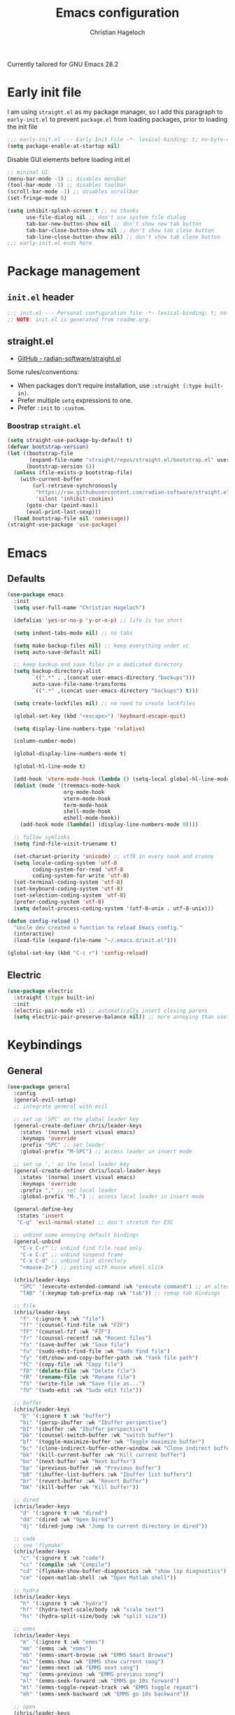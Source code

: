 #+title: Emacs configuration
#+author: Christian Hageloch

Currently tailored for GNU Emacs 28.2

* Early init file
:PROPERTIES:
:header-args: :tangle early-init.el
:END:

I am using ~straight.el~ as my package manager, so I add this paragraph to ~early-init.el~ to prevent ~package.el~ from loading packages, prior to loading the init file

#+begin_src emacs-lisp
  ;;; early-init.el --- Early Init File -*- lexical-binding: t; no-byte-compile: t -*-
  (setq package-enable-at-startup nil)
#+end_src

Disable GUI elements before loading init.el
#+begin_src emacs-lisp
  ;; minimal UI
  (menu-bar-mode -1) ;; disables menubar
  (tool-bar-mode -1) ;; disables toolbar
  (scroll-bar-mode -1) ;; disables scrollbar
  (set-fringe-mode 0)

  (setq inhibit-splash-screen t ;; no thanks
        use-file-dialog nil ;; don't use system file dialog
        tab-bar-new-button-show nil ;; don't show new tab button
        tab-bar-close-button-show nil ;; don't show tab close button
        tab-line-close-button-show nil) ;; don't show tab close button
  ;;; early-init.el ends here
#+end_src


* Package management
:PROPERTIES:
:header-args: :tangle init.el
:END:

** ~init.el~ header

#+begin_src emacs-lisp
;;; init.el --- Personal configuration file -*- lexical-binding: t; no-byte-compile: t; -*-
;; NOTE: init.el is generated from readme.org.
#+end_src

** straight.el

- [[https://github.com/raxod502/straight.el][GitHub - radian-software/straight.el]]

Some rules/conventions:

- When packages don't require installation, use ~:straight (:type built-in)~.
- Prefer multiple ~setq~ expressions to one.
- Prefer ~:init~ to ~:custom~.


*** Boostrap ~straight.el~

#+begin_src emacs-lisp
(setq straight-use-package-by-default t)
(defvar bootstrap-version)
(let ((bootstrap-file
       (expand-file-name "straight/repos/straight.el/bootstrap.el" user-emacs-directory))
      (bootstrap-version 6))
  (unless (file-exists-p bootstrap-file)
    (with-current-buffer
        (url-retrieve-synchronously
         "https://raw.githubusercontent.com/radian-software/straight.el/develop/install.el"
         'silent 'inhibit-cookies)
      (goto-char (point-max))
      (eval-print-last-sexp)))
  (load bootstrap-file nil 'nomessage))
(straight-use-package 'use-package)
#+end_src


* Emacs
:PROPERTIES:
:header-args: :tangle init.el
:END:

** Defaults

#+begin_src emacs-lisp
  (use-package emacs
    :init
    (setq user-full-name "Christian Hageloch")

    (defalias 'yes-or-no-p 'y-or-n-p) ;; life is too short

    (setq indent-tabs-mode nil) ;; no tabs

    (setq make-backup-files nil) ;; keep everything under vc 
    (setq auto-save-default nil)

    ;; keep backup and save files in a dedicated directory
    (setq backup-directory-alist
          `((".*" . ,(concat user-emacs-directory "backups")))
          auto-save-file-name-transforms
          `((".*" ,(concat user-emacs-directory "backups") t)))

    (setq create-lockfiles nil) ;; no need to create lockfiles

    (global-set-key (kbd "<escape>") 'keyboard-escape-quit)

    (setq display-line-numbers-type 'relative)

    (column-number-mode)

    (global-display-line-numbers-mode t)

    (global-hl-line-mode t)

    (add-hook 'vterm-mode-hook (lambda () (setq-local global-hl-line-mode nil)))
    (dolist (mode '(treemacs-mode-hook
                    org-mode-hook
                    vterm-mode-hook
                    term-mode-hook
                    shell-mode-hook
                    eshell-mode-hook))
      (add-hook mode (lambda() (display-line-numbers-mode 0))))

    ;; follow symlinks
    (setq find-file-visit-truename t)

    (set-charset-priority 'unicode) ;; utf8 in every nook and cranny
    (setq locale-coding-system 'utf-8
          coding-system-for-read 'utf-8
          coding-system-for-write 'utf-8)
    (set-terminal-coding-system 'utf-8)
    (set-keyboard-coding-system 'utf-8)
    (set-selection-coding-system 'utf-8)
    (prefer-coding-system 'utf-8)
    (setq default-process-coding-system '(utf-8-unix . utf-8-unix)))

  (defun config-reload ()
    "Uncle dev created a function to reload Emacs config."
    (interactive)
    (load-file (expand-file-name "~/.emacs.d/init.el")))

  (global-set-key (kbd "C-c r") 'config-reload)
#+end_src

** Electric

#+begin_src emacs-lisp
(use-package electric
  :straight (:type built-in)
  :init
  (electric-pair-mode +1) ;; automatically insert closing parens 
  (setq electric-pair-preserve-balance nil)) ;; more annoying than useful
#+end_src


* Keybindings
:PROPERTIES:
:header-args: :tangle init.el
:END:

** General

#+begin_src emacs-lisp
  (use-package general
    :config
    (general-evil-setup)
    ;; integrate general with evil

    ;; set up 'SPC' as the global leader key
    (general-create-definer chris/leader-keys
      :states '(normal insert visual emacs)
      :keymaps 'override
      :prefix "SPC" ;; set leader
      :global-prefix "M-SPC") ;; access leader in insert mode

    ;; set up ',' as the local leader key
    (general-create-definer chris/local-leader-keys
      :states '(normal insert visual emacs)
      :keymaps 'override
      :prefix "," ;; set local leader
      :global-prefix "M-,") ;; access local leader in insert mode

    (general-define-key
     :states 'insert
     "C-g" 'evil-normal-state) ;; don't stretch for ESC

    ;; unbind some annoying default bindings
    (general-unbind
      "C-x C-r"	;; unbind find file read only
      "C-x C-z"	;; unbind suspend frame
      "C-x C-d"	;; unbind list directory
      "<mouse-2>") ;; pasting with mouse wheel click

    (chris/leader-keys
      "SPC" '(execute-extended-command :wk "execute command") ;; an alternative to 'M-x'
      "TAB" '(:keymap tab-prefix-map :wk "tab")) ;; remap tab bindings

    ;; file
    (chris/leader-keys
      "f" '(:ignore t :wk "file")
      "ff" '(counsel-find-file :wk "FZF")
      "fF" '(counsel-fzf :wk "FZF")
      "fr" '(counsel-recentf :wk "Recent files")
      "fs" '(save-buffer :wk "Save file")
      "fu" '(sudo-edit-find-file :wk "Sudo find file")
      "fy" '(dt/show-and-copy-buffer-path :wk "Yank file path")
      "fC" '(copy-file :wk "Copy file")
      "fD" '(delete-file :wk "Delete file")
      "fR" '(rename-file :wk "Rename file")
      "fS" '(write-file :wk "Save file as...")
      "fU" '(sudo-edit :wk "Sudo edit file"))

    ;; buffer 
    (chris/leader-keys
      "b" '(:ignore t :wk "buffer")
      "bi" '(persp-ibuffer :wk "Ibuffer perspective")
      "bI" '(ibuffer :wk "Ibuffer perspective")
      "bb" '(counsel-switch-buffer :wk "switch buffer")
      "bf" '(toggle-maximize-buffer :wk "Toggle maximize buffer")
      "bc" '(clone-indirect-buffer-other-window :wk "Clone indirect buffer other window")
      "bk" '(kill-current-buffer :wk "Kill current buffer")
      "bn" '(next-buffer :wk "Next buffer")
      "bp" '(previous-buffer :wk "Previous buffer")
      "bB" '(ibuffer-list-buffers :wk "Ibuffer list buffers")
      "br" '(revert-buffer :wk "Revert Buffer")
      "bK" '(kill-buffer :wk "Kill buffer"))

    ;; dired
    (chris/leader-keys
      "d" '(:ignore t :wk "dired")
      "dd" '(dired :wk "Open Dired")
      "dj" '(dired-jump :wk "Jump to current directory in dired"))

    ;; code
    ;; see 'flymake'
    (chris/leader-keys
      "c" '(:ignore t :wk "code")
      "cc" '(compile :wk "Compile")
      "cd" '(flymake-show-buffer-diagnostics :wk "show lsp diagnostics")
      "cm" '(open-matlab-shell :wk "Open Matlab shell"))

    ;; hydra
    (chris/leader-keys
      "h" '(:ignore t :wk "hydra")
      "hf" '(hydra-text-scale/body :wk "scale text")
      "hs" '(hydra-split-size/body :wk "split size"))

    ;; emms
    (chris/leader-keys
      "m" '(:ignore t :wk "emms")
      "mm" '(emms :wk "emms")
      "mb" '(emms-smart-browse :wk "EMMS Smart Browse")
      "mi" '(emms-show :wk "EMMS show current song")
      "mn" '(emms-next :wk "EMMS next song")
      "mp" '(emms-previous :wk "EMMS previous song")
      "ml" '(emms-seek-forward :wk "EMMS go 10s forward")
      "mt" '(emms-toggle-repeat-track :wk "EMMS toggle repeat")
      "mh" '(emms-seek-backward :wk "EMMS go 10s backward"))

    ;; open
    (chris/leader-keys
      "o" '(:ignore t :wk "open")
      "ot" '(vterm :wk "Vterm")))
#+end_src


** Evil

Vim motions are the superior way of text editing.

#+begin_src emacs-lisp
  (use-package evil
    :general
    (chris/leader-keys
      "w" '(:keymap evil-window-map :wk "window")) ;; window bindings
    :init
    (setq evil-search-module 'isearch)

    (setq evil-want-C-u-scroll t) ;; allow scroll up with 'C-u'
    (setq evil-want-C-d-scroll t) ;; allow scroll down with 'C-d'

    (setq evil-want-integration t) ;; necessary for evil collection
    (setq evil-want-keybinding nil)

    (setq evil-split-window-below t)
    (setq evil-vsplit-window-right t)

    (setq evil-want-C-i-jump nil) ;; hopefully this will fix weird tab behaviour

    (setq evil-undo-system 'undo-redo) ;; undo via 'u', and redo the undone change via 'C-r'; only available in emacs 28+.
    :config
    (evil-mode t) ;; globally enable evil mode
    ;; set the initial state for some kinds of buffers.
    (evil-set-initial-state 'messages-buffer-mode 'normal)
    (evil-set-initial-state 'dashboard-mode 'normal)
    ;; buffers in which I want to immediately start typing should be in 'insert' state by default.
    (evil-set-initial-state 'eshell-mode 'insert)
    (evil-set-initial-state 'magit-diff-mode 'insert))
#+end_src

*** Evil collection

Evil everywhere.

#+begin_src emacs-lisp
(use-package evil-collection ;; evilifies a bunch of things
    :after evil
    :init
    (setq evil-collection-outline-bind-tab-p t) ;; '<TAB>' cycles visibility in 'outline-minor-mode'
    ;; If I want to incrementally enable evil-collection mode-by-mode, I can do something like the following:
    ;; (setq evil-collection-mode-list nil) ;; I don't like surprises
    ;; (add-to-list 'evil-collection-mode-list 'magit) ;; evilify magit
    ;; (add-to-list 'evil-collection-mode-list '(pdf pdf-view)) ;; evilify pdf-view
    :config
    (evil-collection-init))
#+end_src

*** Evil commentary

Port of Tim Pope's commentary package

#+begin_src emacs-lisp
(use-package evil-commentary
  :after evil
  :config
  (evil-commentary-mode)) ;; globally enable evil-commentary
#+end_src

*** Link hint

#+begin_src emacs-lisp
  (use-package link-hint
    :general
    (chris/leader-keys
     "l" '(link-hint-open-link :wk "open link"))
    :config
    (setq browse-url-browser-function 'browse-url-firefox)
    (setq link-hint-avy-style 'pre))
#+end_src

** Whichkey

#+begin_src emacs-lisp
  (use-package which-key
    :after evil
    :init (which-key-mode)
    :config
    (which-key-setup-minibuffer))
#+end_src


* Appearance
:PROPERTIES:
:header-args: :tangle init.el
:END:

** Fonts
#+begin_src emacs-lisp
  (defvar chris/default-font-size 90)
  (defvar chris/default-variable-font-size 120)

  (set-face-attribute 'default nil :font "Monoid" :height chris/default-font-size)
  (set-face-attribute 'fixed-pitch nil :font "Monoid" :height chris/default-font-size)
  (set-face-attribute 'variable-pitch nil :font "Source Code Pro" :height chris/default-variable-font-size :weight 'regular)
  (add-to-list 'default-frame-alist '(font . "Monoid-9"))
#+end_src

** Icons

#+begin_src emacs-lisp
  (use-package all-the-icons)

  (use-package all-the-icons-dired
    :hook
    (dired-mode . all-the-icons-dired-mode))

  (use-package all-the-icons-ibuffer
    :hook (ibuffer-mode . all-the-icons-ibuffer-mode))

  (use-package diredfl
    :hook (dired-mode . diredfl-mode))
#+end_src

** Useful output

#+begin_src emacs-lisp
  ;; some useful output to display in the modeline
  (display-battery-mode 1)
  (column-number-mode 1)


  ;; display the current time and date in the minibuffer
  (defun display-current-time ()
    (interactive)
    (message (format-time-string "%Y-%m-%d %H:%M:%S")))
  (define-key global-map (kbd "<f1>") #'display-current-time)


  ;; display wifi/eth/vpn status in the minibuffer
  (defun display-wifi-status ()
    (interactive)
    (message (shell-command-to-string "sb-internet-emacs")))
  (define-key global-map (kbd "<f2>") #'display-wifi-status)
#+end_src

** Beacon

Keep track of the cursor

#+begin_src emacs-lisp
  (use-package beacon
    :init
    (beacon-mode 1))
#+end_src

** Theme

The Modus-Themes are the best themes to use. Change my mind.

#+begin_src emacs-lisp
  (use-package modus-themes
    :init
    (setq modus-themes-bold-constructs t
          modus-themes-italic-construct nil
          modus-themes-subtle-line-numbers nil
          modus-themes-mode-line '(borderless)
          modus-themes-syntax '(yellow-comments faint green-strings)
          modus-themes-headings
          '((1 . (1.5))
            (2 . (1.3))
            (3 . (1.1))
            (t . (1.0)))
          modus-themes-org-blocks 'gray-background))
  (define-key global-map (kbd "C-c t") #'modus-themes-toggle)
  (load-theme 'modus-vivendi t)
#+end_src

** Mode line

Minimal mode line.

#+begin_src emacs-lisp
  (use-package doom-modeline
    :init
    (setq doom-modeline-height 26
	  doom-modeline-icon t 
	  doom-modeline-lsp t)
    (doom-modeline-mode 1))
#+end_src


* Organization
:PROPERTIES:
:header-args: :tangle init.el
:END:

** Better bottom menu

#+begin_src emacs-lisp
  ;; ivy and counsel
  (use-package ivy
    :bind (("C-s" . swiper)
           :map ivy-minibuffer-map
           ("TAB" . ivy-alt-done)
           ("C-l" . ivy-alt-done)
           ("C-j" . ivy-next-line)
           ("C-k" . ivy-previous-line)
           :map ivy-switch-buffer-map
           ("C-k" . ivy-previous-line)
           ("C-l" . ivy-done)
           ("C-d" . ivy-switch-buffer-kill)
           :map ivy-reverse-i-search-map
           ("C-k" . ivy-previous-line)
           ("C-d" . ivy-reverse-i-search-kill))
    :config
    (ivy-mode 1))

  ;; completion
  (use-package ivy-rich
    :after ivy
    :init
    (ivy-rich-mode 1))

  ;; completion engine
  (use-package counsel
    :config
    (counsel-mode 1))

  ;; improved candidate sorting
  (use-package ivy-prescient
    :after counsel
    :custom
    (ivy-prescient-enable-filtering nil)
    :config
    ;; Uncomment the following line to have sorting remembered across sessions!
                                          ;(prescient-persist-mode 1)
    (ivy-prescient-mode 1))


  ;; anzu
  (use-package evil-anzu
    :after evil
    :init
    (global-anzu-mode))

#+end_src

** file management 

*** Sudo edit

#+begin_src emacs-lisp
  (use-package sudo-edit)
#+end_src

*** 0x0

#+begin_src emacs-lisp
  (use-package 0x0
    :general
    (chris/leader-keys
     "x" '(:ignore t :wk "web")
     "x;" '(0x0-dwim t :wk "0x0 dwim")
     "xt" '(0x0-upload-text :wk "0x0 upload text")
     "xf" '(0x0-upload-file :wk "0x0 upload file")
     "xk" '(0x0-upload-kill-ring :wk "0x0 upload kill ring")
     "xp" '(0x0-popup :wk "0x0 popup")
     "xs" '(0x0-shorten-uri :wk "0x0 shorten url")))
#+end_src

** Projectile

#+begin_src emacs-lisp
  (use-package projectile
    :general
    (chris/leader-keys "p" '(:keymap projectile-command-map :wk "projectile"))
    :init
    (projectile-mode +1)
    (define-key projectile-mode-map (kbd "C-c p") 'projectile-command-map)
    (add-to-list 'projectile-globally-ignored-modes "org-mode"))
  (setq projectile-indexing-method 'hybrid)

  (use-package ibuffer-projectile
  :config 
  (add-hook 'ibuffer-hook
            (lambda ()
              (ibuffer-projectile-set-filter-groups)
              (unless (eq ibuffer-sorting-mode 'alphabetic)
                (ibuffer-do-sort-by-alphabetic)))))
#+end_src

** Perspective

#+begin_src emacs-lisp
  (use-package perspective
    :general
    (chris/leader-keys "i" '(:keymap perspective-map :wk "perspective"))
    :custom
    (persp-mode-prefix-key (kbd "C-c C-p"))  ; pick your own prefix key here
    :init
    (persp-mode))
#+end_src

** Buffers

#+begin_src emacs-lisp
  (defun toggle-maximize-buffer () "Maximize buffer"
         (interactive)
         (if (= 1 (length (window-list)))
             (jump-to-register '_) 
           (progn
             (window-configuration-to-register '_)
             (delete-other-windows))))
#+end_src

** Hydra

#+begin_src emacs-lisp
  (use-package hydra
    :defer t)

  ;; scale text
  (defhydra hydra-text-scale (:timeout 4)
    "scale text"
    ("j" text-scale-increase "in")
    ("k" text-scale-decrease "out")
    ("f" nil "finished" :exit t))

  ;; split size
  (defhydra hydra-split-size (:timeout 4)
    "increase/decrease split size"
    ("h" shrink-window-horizontally)
    ("j" enlarge-window)
    ("k" shrink-window)
    ("l" enlarge-window-horizontally)
    ("n" balance-windows)
    ("f" nil "finished" :exit t))

#+end_src


* Development
:PROPERTIES:
:header-args: :tangle init.el
:END:

** Completion 

Company is great.

#+begin_src emacs-lisp
  (use-package company
    :init
    (setq company-idle-delay 0)
    (setq company-minium-prefix-length 3))
#+end_src

** Lsp

Eglot is faster and simpler than lsp-mode and will be build in to emacs 29.

#+begin_src emacs-lisp
  (use-package eglot
    :commands eglot)
#+end_src


** Tree-sitter

Tree-sitter is great for many things but especially syntax highlighting.

#+begin_src emacs-lisp
  (use-package tree-sitter-langs)

  (use-package tree-sitter
    :defer t
    :init
    (add-hook 'tree-sitter-after-on-hook #'tree-sitter-hl-mode)
    (global-tree-sitter-mode)
    :custom
    (custom-set-faces
     '(italic ((t nil)))
     '(tree-sitter-hl-face:property ((t (:inherit font-lock-constant-face)))))
    :config
    (setq tree-sitter-debug-jump-buttons t
          tree-sitter-debug-highlight-jump-region t))

  (use-package evil-textobj-tree-sitter
    :straight t
    :init
    (define-key evil-outer-text-objects-map "f" (evil-textobj-tree-sitter-get-textobj "function.outer"))
    (define-key evil-inner-text-objects-map "f" (evil-textobj-tree-sitter-get-textobj "function.inner"))
    (define-key evil-outer-text-objects-map "c" (evil-textobj-tree-sitter-get-textobj "comment.outer"))
    (define-key evil-outer-text-objects-map "C" (evil-textobj-tree-sitter-get-textobj "class.outer"))
    (define-key evil-outer-text-objects-map "a" (evil-textobj-tree-sitter-get-textobj ("conditional.outer" "loop.outer"))))
#+end_src

** Languages

*** org-mode

#+begin_src emacs-lisp
  (setq org-ellipsis " ")
  (setq orc-src-fontify-natively t)
  (setq src-tab-acts-natively t)
  (setq org-fontify-quote-and-verse-blocks t)
  (setq org-fontify-whole-block-delimiter-line t)
  (setq org-confirm-babel-evaluate nil)
  (setq org-export-with-smart-quotes t)
  (setq org-src-window-setup 'current-window)
  (setq org-hide-emphasis-markers t)
  (add-hook 'org-mode-hook 'org-indent-mode)

  ;; configure babel languages
  (with-eval-after-load 'org
    (org-babel-do-load-languages
     'org-babel-load-languages
     '((emacs-lisp . t)
       (python . t)))

    (push '("conf-unix" . conf-unix) org-src-lang-modes))
#+end_src

*** haskell-mode

#+begin_src emacs-lisp
  (use-package haskell-mode)
#+end_src

*** lua-mode

#+begin_src emacs-lisp
  (use-package lua-mode)
#+end_src

*** yaml-mode

#+begin_src emacs-lisp
  (use-package yaml-mode)
#+end_src

*** emmet-mode

#+begin_src emacs-lisp
  (use-package emmet-mode)
#+end_src

*** php-mode

#+begin_src emacs-lisp
  (use-package php-mode)
#+end_src

*** matlab-mode

#+begin_src emacs-lisp
  (straight-use-package 'matlab-mode)
  (autoload 'matlab-mode "matlab" "Matlab Editing Mode" t)
  (add-to-list
   'auto-mode-alist
   '("\\.m$" . matlab-mode))
  (setq matlab-indent-function t)
  (setq matlab-shell-command-switches '("-nosplash" "-nodesktop"))
  (setq matlab-shell-command "matlab")

  (defun open-matlab-shell ()
    (interactive)
    (split-window-below 40)
    (other-window 1)
    (matlab-shell))
#+end_src

** magit

#+begin_src emacs-lisp
  (use-package magit
    :general
    (chris/leader-keys
      "g" '(:ignore t :wk "git")
      "gg" '(magit-status :wk "status")
      "gG" '(magit-list-repositories :wk "list repos"))
    :config
    (setq magit-push-always-verify nil)
    (setq magit-display-buffer-function #'magit-display-buffer-fullframe-status-v1)
    (setq magit-repository-directories
          '(("~/.local/src"  . 2)
            ("~/.config/" . 2)))
    (setq git-commit-summary-max-length 50)
    :bind
    ("C-x g" . magit-status)
    ("C-x C-g" . magit-list-repositories))
#+end_src

** vterm

The best terminal emulation for emacs

#+begin_src emacs-lisp
  (use-package vterm
    :init
    (setq vterm-timer-delay 0.01))
#+end_src


* Some other packages
:PROPERTIES:
:header-args: :tangle init.el
:END:

** Rainbow-mode

Color in hex-codes

#+begin_src emacs-lisp
  (use-package rainbow-mode)
#+end_src

** rg

#+begin_src emacs-lisp
  (use-package rg
    :init
    (rg-enable-default-bindings))
#+end_src

** async

#+begin_src emacs-lisp
  (use-package async
    :init
    (dired-async-mode 1))
#+end_src

** emms

Music player.

#+begin_src emacs-lisp
  (use-package emms)
  (require 'emms-setup)
  (emms-all)
  (emms-default-players)
  (emms-mode-line 0)
  (emms-playing-time 1)
  (setq emms-source-file-default-directory "~/Music/"
        emms-playlist-buffer-name "*Music*"
        emms-info-asynchronously t
        emms-source-file-directory-tree-function 'emms-source-file-directory-tree-find)
#+end_src

** org-tree-slide

Presentations.

#+begin_src emacs-lisp
  (use-package org-tree-slide
    :custom
    (org-image-actual-width nil))
#+end_src

** pdf-tools

View pds inside emacs.

#+begin_src emacs-lisp
  (use-package pdf-tools
    :config
    (pdf-tools-install)
    (setq-default pdf-view-display-size 'fit-width)
    (define-key pdf-view-mode-map (kbd "C-s") 'isearch-forward)
    :custom
    (pdf-annot-activate-created-annotations t "automatically annotate highlights"))

  (setq TeX-view-program-selection '((output-pdf "PDF Tools"))
        TeX-view-program-list '(("PDF Tools" TeX-pdf-tools-sync-view))
        TeX-source-correlate-start-server t)

  (add-hook 'TeX-after-compilation-finished-functions
            #'TeX-revert-document-buffer)
#+end_src
